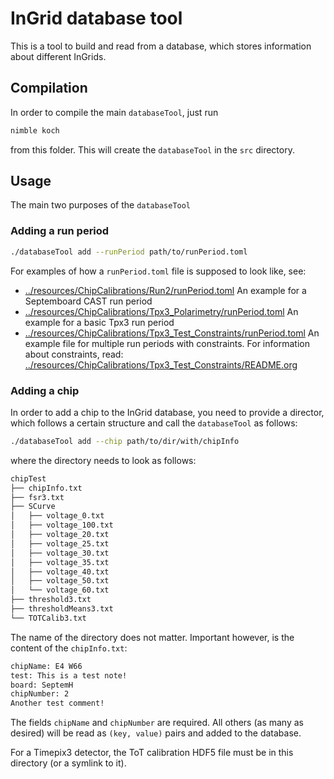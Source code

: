 * InGrid database tool
This is a tool to build and read from a database, which stores
information about different InGrids.

** Compilation
In order to compile the main =databaseTool=, just run
#+BEGIN_SRC sh
nimble koch
#+END_SRC
from this folder.
This will create the =databaseTool= in the =src= directory.

** Usage

The main two purposes of the ~databaseTool~ 

*** Adding a run period

#+BEGIN_SRC sh
./databaseTool add --runPeriod path/to/runPeriod.toml
#+END_SRC

For examples of how a ~runPeriod.toml~ file is supposed to look like,
see:
- [[../resources/ChipCalibrations/Run2/runPeriod.toml]]
  An example for a Septemboard CAST run period
- [[../resources/ChipCalibrations/Tpx3_Polarimetry/runPeriod.toml]]
  An example for a basic Tpx3 run period
- [[../resources/ChipCalibrations/Tpx3_Test_Constraints/runPeriod.toml]] 
  An example file for multiple run periods with constraints.
  For information about constraints, read:
  [[../resources/ChipCalibrations/Tpx3_Test_Constraints/README.org]]

*** Adding a chip

In order to add a chip to the InGrid database, you need to provide a
director, which follows a certain structure and call the
=databaseTool= as follows:
#+BEGIN_SRC sh
./databaseTool add --chip path/to/dir/with/chipInfo
#+END_SRC
where the directory needs to look as follows:
#+BEGIN_SRC sh
chipTest
├── chipInfo.txt
├── fsr3.txt
├── SCurve
│   ├── voltage_0.txt
│   ├── voltage_100.txt
│   ├── voltage_20.txt
│   ├── voltage_25.txt
│   ├── voltage_30.txt
│   ├── voltage_35.txt
│   ├── voltage_40.txt
│   ├── voltage_50.txt
│   └── voltage_60.txt
├── threshold3.txt
├── thresholdMeans3.txt
└── TOTCalib3.txt
#+END_SRC
The name of the directory does not matter. Important however, is the
content of the =chipInfo.txt=:
#+BEGIN_SRC sh
chipName: E4 W66
test: This is a test note!
board: SeptemH
chipNumber: 2
Another test comment!
#+END_SRC
The fields =chipName= and =chipNumber= are required. All others (as
many as desired) will be read as =(key, value)= pairs and added to the database.

For a Timepix3 detector, the ToT calibration HDF5 file must be in this
directory (or a symlink to it).
